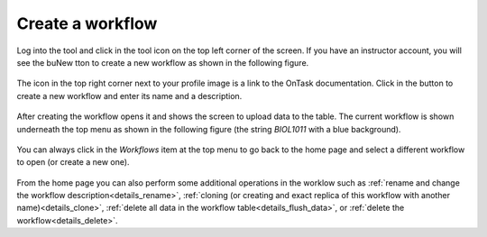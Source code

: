 .. _create_workflow:

Create a workflow
=================

Log into the tool and click in the tool icon on the top left corner of the
screen. If you have an instructor account, you will see the buNew tton to
create a new workflow as shown in the following figure.

.. figure:: ../../scaptures/workflow_index_empty.png
   :align: center

The icon in the top right corner next to your profile image is a link to the
OnTask documentation. Click in the button to create a new workflow and enter
its name and a description.

.. figure:: ../../scaptures/workflow_create.png
   :align: center

After creating the workflow opens it and shows the screen to
upload data to the table. The current workflow is shown underneath the top
menu as shown in the following figure (the string *BIOL1011* with a blue
background).

.. figure:: ../../scaptures/dataops_datauploadmerge.png
   :align: center

You can always click in the *Workflows* item at the top menu to go back to
the home page and select a different workflow to open (or create a new one).

.. figure:: ../../scaptures/workflow_index.png

From the home page you can also perform some additional operations in the
worklow such as :ref:`rename and change the workflow
description<details_rename>`, :ref:`cloning (or creating and
exact replica of this workflow with another name)<details_clone>`,
:ref:`delete all data in the workflow table<details_flush_data>`, or
:ref:`delete the workflow<details_delete>`.

